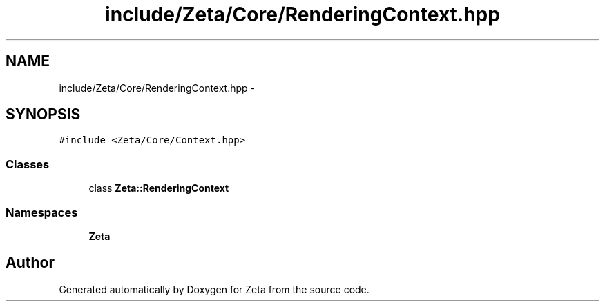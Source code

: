 .TH "include/Zeta/Core/RenderingContext.hpp" 3 "Wed Feb 10 2016" "Zeta" \" -*- nroff -*-
.ad l
.nh
.SH NAME
include/Zeta/Core/RenderingContext.hpp \- 
.SH SYNOPSIS
.br
.PP
\fC#include <Zeta/Core/Context\&.hpp>\fP
.br

.SS "Classes"

.in +1c
.ti -1c
.RI "class \fBZeta::RenderingContext\fP"
.br
.in -1c
.SS "Namespaces"

.in +1c
.ti -1c
.RI " \fBZeta\fP"
.br
.in -1c
.SH "Author"
.PP 
Generated automatically by Doxygen for Zeta from the source code\&.
